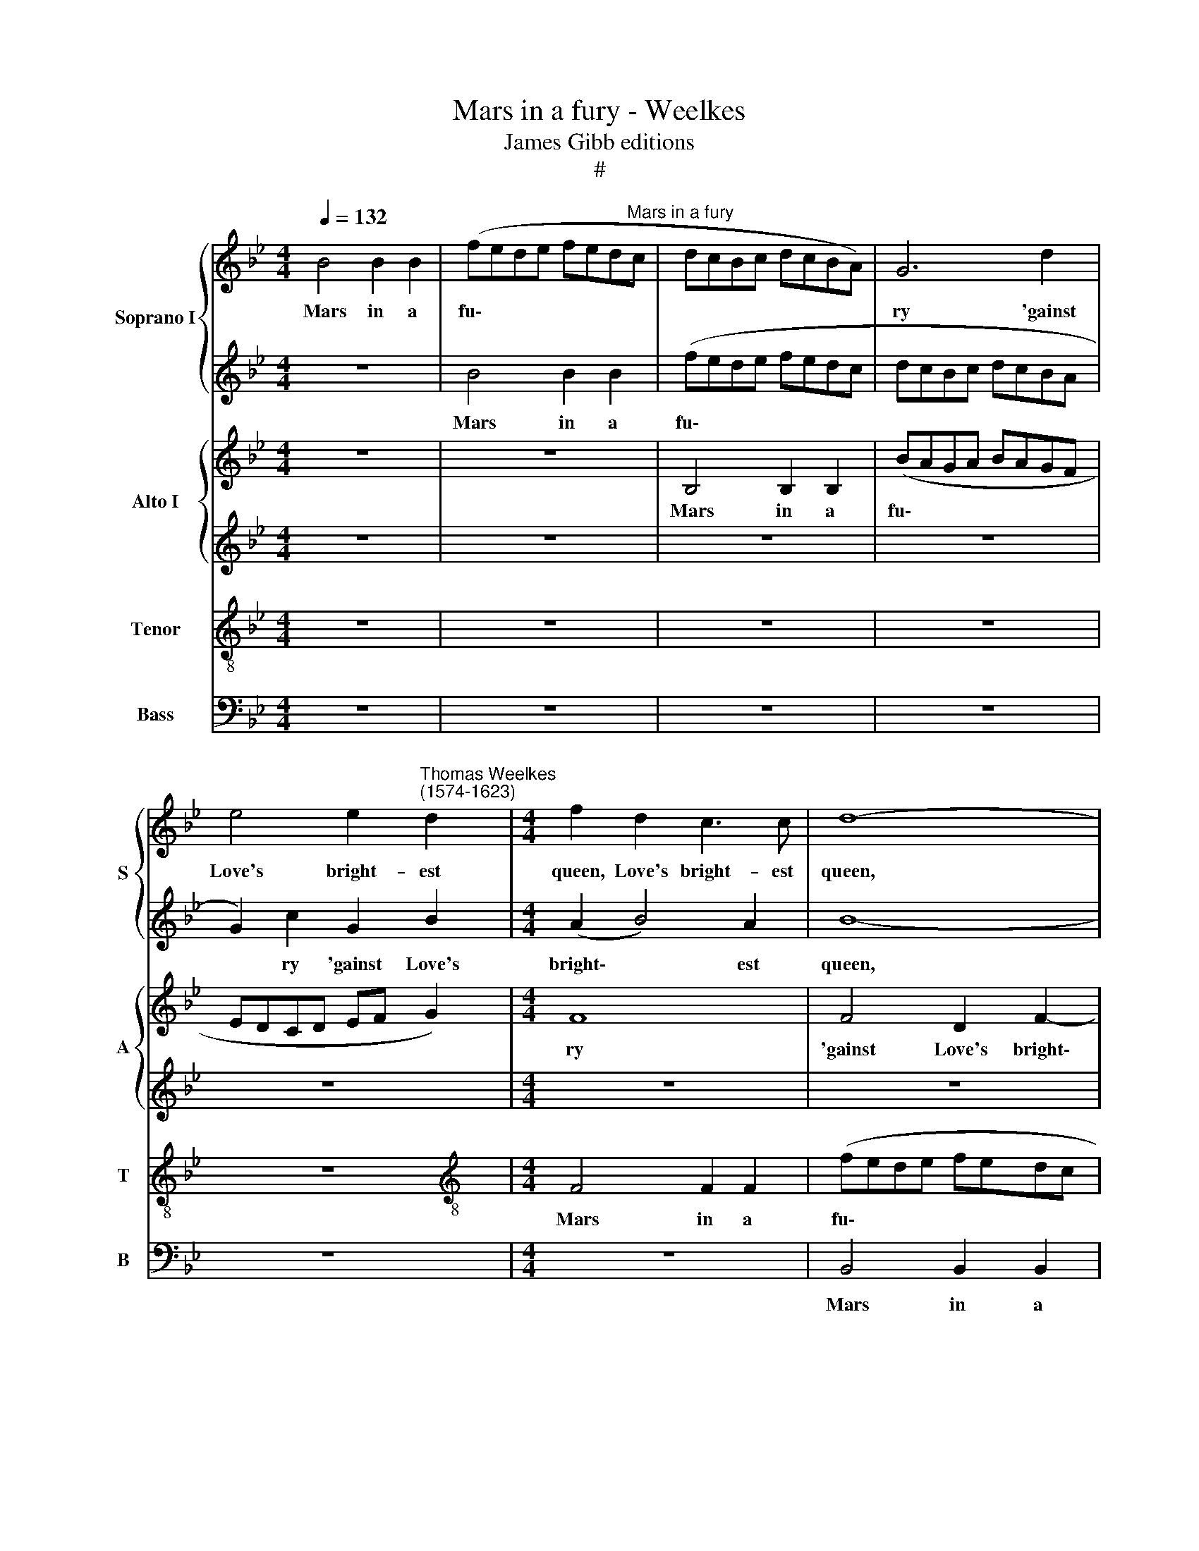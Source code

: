X:1
T:Mars in a fury - Weelkes
T:James Gibb editions
T:#
%%score { 1 | 2 } { 3 | 4 } 5 6
L:1/8
Q:1/4=132
M:4/4
K:Bb
V:1 treble nm="Soprano I" snm="S"
V:2 treble 
V:3 treble nm="Alto I" snm="A"
V:4 treble 
V:5 treble-8 nm="Tenor" snm="T"
V:6 bass nm="Bass" snm="B"
V:1
 B4 B2 B2 | (fede fed"^Mars in a fury"c | dcBc dcBA) | G6 d2 | %4
w: Mars in a|fu\- * * * * * * *||ry 'gainst|
 e4 e2"^Thomas Weelkes\n(1574-1623)" d2 |[M:4/4] f2 d2 c3 c | d8- | d8 | z2 B2 B2 B2 | (edcd edcB | %10
w: Love's bright- est|queen, Love's bright- est|queen,||Mars in a|fu\- * * * * * * *|
 A3 B) c2 f2- | fe (d2 c2) B2 | A2 c2 d2 e2 | f6 (ed) | c2 F2 F3 F | c4 z4 | z8 | A4 A2 A2 | %18
w: * * ry 'gainst|* Love's bright\- * est|queen, Put on his|helm and *|took him to his|lance,||And march- ing|
 A4 A4 | d4 B4 | B2 B2 B4 | B4 f2 f2 | d2 de f2 B2 | B2 Bc d4 | z4 z2 d2 | e6 e2 | e8 | %27
w: to the|mount, and|march- ing to|the mount this|war- rior was seen, this|war- rior was seen,|And|there his|en-|
 d2 g4 (fe) | d2 c2 =B2 g2- | g2 (fe) d2 d2 | =e2 (f4 e2) | f8 | z8 | z8 | d2 d2 g4 | =e2 c2 f4 | %36
w: signs did the *|god ad- vance, did|* the * god ad-|vance, ad\- *|vance,|||And by heaven's|great- est gates|
 z4 z2 =e2 | f3 d c2 z2 | z2 d2 f3 d | c2 d2 f3 d | c8 | z8 | z8 | z8 | z8 | z8 | z4 F4- | %47
w: he|stout- ly swore,|he stout- ly|swore, he stout- ly|swore,||||||Ve\-|
 F2 F2 =E4 | F4 D4 | C4 F4- | F2 E2[Q:1/4=130] D4 |[Q:1/4=128] C4[Q:1/4=124] (B,4[Q:1/4=126] | %52
w: * nus should|die, should|die, for|* she had|wrong'd him|
[Q:1/4=120] C8)[Q:1/4=118] |[Q:1/4=114] !fermata!D8 |] %54
w: |sore.|
V:2
 z8 | B4 B2 B2 | (fede fedc | dcBc dcBA | G2) c2 G2 B2 |[M:4/4] (A2 B4) A2 | B8- | B8 | %8
w: |Mars in a|fu\- * * * * * * *||* ry 'gainst Love's|bright\- * est|queen,||
 z2 G2 G2 G2 | (gfef gfed) | c2 f3 e (d2 | c2) B2 A2 z2 | z2 A2 B2 c2 | d6 (cB) | A2 c2 A2 d2 | %15
w: Mars in a|fu\- * * * * * * *|ry gainst Love's bright\-|* est queen,|Put on his|helm and *|took him to his|
 G4 z4 | z8 | c4 c2 c2 | c4 c4 | f4 F4 | F2 F2 F4 | F4 d2 d2 | B2 Bc d2 f2 | d2 de f4 | z4 z2 B2 | %25
w: lance,||And march- ing|to the|mount, and|march- ing to|the mount this|war- rior was seen, this|war- rior was seen,|And|
 B6 B2 | (B4 c4) | =B4 z2 g2- | g2 (fe) d2 c2 | =B2 c4 B2 | (c2 A2) G4 | A8 | z8 | c2 c2 f4 | %34
w: there his|en\- *|signs did|* the * god ad-|vance, did the|god * ad-|vance,||And by heaven's|
 d2 =B2 c4 | z8 | z8 | z2 d2 f3 d | c2 z2 z2 d2 | f3 d c2 z2 | z4 c4- | c2 c2 =B4 | c4 A4 | %43
w: great- est gates|||he stout- ly|swore, he|stout- ly swore,|Ve\-|* nus should|die, for|
 G4 F2 F2- | F2 (=ED E4) | F8- | F8 | z8 | z4 F4- | F2 E2 D4 | C4 D4 | F8 | F8 | !fermata!F8 |] %54
w: she had wrong'd|* him * *|sore,|||for|* she had|wrong'd him|sore,|him|sore.|
V:3
 z8 | z8 | B,4 B,2 B,2 | (BAGA BAGF | EDCD EF G2) |[M:4/4] F8 | F4 D2 F2- | F2 G2 F2 G2- | %8
w: ||Mars in a|fu\- * * * * * * *||ry|'gainst Love's bright\-|* est queen, 'gainst|
 G2 B2 B,2 B,2 | C2 C4 E2 | F4 z2 F2- | F2 B,2 C2 (DE) | F4 z4 | z2 D2 F2 G2 | A6 (GF) | %15
w: * Love's bright- est|queen, bright- est|queen, 'gainst|* Love's bright- est *|queen,|Put on his|helm and *|
 =E2 G2 C2 D2 | C8 | z4 F4 | F2 F2 F4 | F4 B2 F2 | D2 DE F2 D2 | B,2 B,C B,4 | z2 F2 D2 DE | %23
w: took him to his|lance,|And|march- ing to|the mount this|war- rior was seen, this|war- rior was seen,|this war- rior was|
 F4 z2 B,2 | D6 D2 | G8- | G4 E4 | G4 G4 | G8 | G8 | G2 A2 c4 | z4 F2 F2 | B4 G2 G2 | A4 D2 D2 | %34
w: seen, And|there his|en\-|* signs|did the|god|ad-|vance, ad- vance,|And by|heaven's great- est|gates, and by|
 G4 =E2 C2 | G4 z2 A2 | c3 A G4 | z4 z2 D2 | F3 D C2 B,2 | C2 B,2 A,2 A,2- | A,2 A,2 G,4 | %41
w: heaven's great- est|gates he|stout- ly swore,|he|stout- ly swore, he|stout- ly swore Ve\-|* nus should|
 A,4 F,4 | G,4 C4- | C2 B,2 A,4 | G,6 G,2 | A,4 B,4 | F,6 F,2 | B,8 | C4 F,4- | F,4 z4 | z4 F4- | %51
w: die, should|die, for|* she had|wrong'd him|sore, for|she had|wrong'd|him sore,||for|
 F2 E2 D4 | C6 C2 | !fermata!B,8 |] %54
w: * she had|wrong'd him|sore.|
V:4
 z8 | z8 | z8 | z8 | z8 |[M:4/4] z8 | z8 | z2 B,2 B,2 B,2 | (BAGA BAGF | EFGF EF G2) | C4 F3 G | %11
w: |||||||Mars in a|fu\- * * * * * * *||ry 'gainst Love's|
 A2 B2 F4 | z8 | z8 | z2 C2 C2 D2 | =E3 D (EF) (G2- | GF) F4 =E2 | F8 | C4 C2 C2 | B,4 B,4 | %20
w: bright- est queen,|||Put on his|helm and took * him|* * to his|lance,|And march- ing|to the|
 B2 F2 B,2 B,B, | D2 F2 D2 DE | F2 D2 B,2 B,C | D4 z2 D2 | F6 F2 | E8 | E4 G4- | G2 (FE) D2 C2 | %28
w: mount this war- rior was|seen, this war- rior was|seen, this war- rior was|seen, And|there his|en-|signs did|* the * god ad-|
 =B,2 C2 D2 E2 | (D2 C2 D4) | z8 | z4 C2 C2 | G4 =E2 C2 | F8 | z4 G2 G2 | c4 A2 F2 | F2 A2 c3 G | %37
w: vance, the god ad-|vance, * *||And by|heaven's great- est|gates,|and by|heaven's great- est|gates he stout- ly|
 A2 B2 F4- | F4 F4 | F8- | F4 z4 | F6 F2 | =E4 E2 F2 | G4 C4 | C6 C2 | C4 D4- | D2 D2 C4 | D4 B,4 | %48
w: swore, he stout\-|* ly|swore,||Ve- nus|should die, for|she had|wrong'd him|sore, Ve\-|* nus should|die, for|
 A,6 B,2 | C4 B,4 | A,2 F,2 F,2 G,2 | (A,4 B,4- | B,4) A,4 | !fermata!B,8 |] %54
w: she had|wrong'd him|sore, for she had|wrong'd *|* him|sore.|
V:5
 z8 | z8 | z8 | z8 | z8 |[M:4/4][K:treble-8] F4 F2 F2 | (fede fedc | dcBc dcBA) | B2 B2 G2 G2- | %9
w: |||||Mars in a|fu\- * * * * * * *||ry 'gainst Love's bright\-|
 G2 G2 G4 | z4 z2 A2- | A2 d2 (fe) d2 | c4 z4 | z8 | z2 F2 A2 B2 | (c3 B/A/ G2) B2 | A2 A2 G3 G | %17
w: * est queen,|'gainst|* Love's bright\- * est|queen,||Put on his|helm * * * and|took him to his|
 F4 F4 | F2 F2 F4 | F4 d2 d2 | B2 Bc d2 f2 | d2 de f4 | F2 F3 F F2 | F4 z2 F2 | B6 B2 | B8 | G8 | %27
w: lance, And|march- ing to|the mount this|war- rior was seen, this|war- rior was seen,|this war- rior was|seen, And|there his|en-|signs|
 G3 A =B2 c2 | d2 (ef) g4 | G2 g3 (f/e/ d2) | c8 | F2 F2 f4 | d2 B2 c4 | z8 | z8 | z4 F2 F2 | %36
w: did the god ad-|vance, ad\- * vance,|the god ad\- * *|vance,|And by heaven's|great- est gates,|||and by|
 f4 =e2 c2 | f4 z2 B2 | A2 B2 F2 B2 | A2 B2 F2 F2- | F2 F2 =E4 | F4 D4 | C6 D2 | (=E4 F4) | C8 | %45
w: heaven's great- est|gates he|stout- ly swore, he|stout- ly swore Ve\-|* nus should|die, for|she had|wrong'd *|him|
 F8 | z4 F4- | F2 F2 G4 | C4 z4 | F4 F2 G2 | A4 B4 | c4 F4- | F4 F4 | !fermata!F8 |] %54
w: sore,|Ve\-|* nus should|die,|for she had|wrong'd him|sore, wrong'd|* him|sore.|
V:6
 z8 | z8 | z8 | z8 | z8 |[M:4/4] z8 | B,,4 B,,2 B,,2 |"^11" (B,A,G,A, B,A,G,F, | %8
w: ||||||Mars in a|fu\- * * * * * * *|
 G,F,E,F, G,F,E,D, | C,8 | F,4 F,4- | F,2 G,2 A,2 B,2 | F,4 z4 | z2 B,,2 D,2 E,2 | F,6 E,D,) | %15
w: ||ry 'gainst|* Love's bright- est|queen,|Put on his|helm and *|
 C,2 C,2 C,2 B,,2 | C,8 | z8 | z8 | B,,4 B,,2 B,,2 | B,,4 B,,4 | B,6 B,,2- | B,,2 B,,3 B,, B,,2 | %23
w: took him to his|lance,|||And march- ing|to the|mount this|* war- rior was|
 B,,8 | z4 z2 B,,2 | E,6 E,2 | E,4 C,4 | G,8- | G,4 G,4 | G,4 G,4 | C,4 C,2 C,2 | C4 A,2 F,2 | %32
w: seen,|And|there his|en- signs|did|* the|god ad-|vance, And by|heaven's great- est|
 G,4 z4 | z8 | z8 | C,2 C,2 C4 | A,2 F,2 C4 | z8 | z2 B,2 A,2 B,2 | F,2 B,2 A,2 B,2 | F,2 z2 z4 | %41
w: gates,|||and by heaven's|great- est gates||he stout- ly|swore, he stout- ly|swore|
 z8 | z8 | z8 | z8 | z4 B,,4- | B,,2 B,,2 A,,4 | B,,4 G,,4 | F,,6 G,,2 | A,,4 B,,4 | F,,4 (F,,4- | %51
w: ||||Ve-|* nus should|die, for|she had|wrong'd him|sore, wrong'd|
 F,,4 B,,4) | F,,8 | !fermata!B,,8 |] %54
w: |him|sore.|

